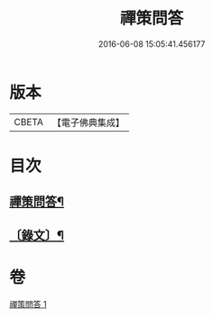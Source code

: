 #+TITLE: 禪策問答 
#+DATE: 2016-06-08 15:05:41.456177

* 版本
 |     CBETA|【電子佛典集成】|

* 目次
** [[file:KR6v0003_001.txt::001-0045a2][禪策問答¶]]
** [[file:KR6v0003_001.txt::001-0045a21][〔錄文〕¶]]

* 卷
[[file:KR6v0003_001.txt][禪策問答 1]]

